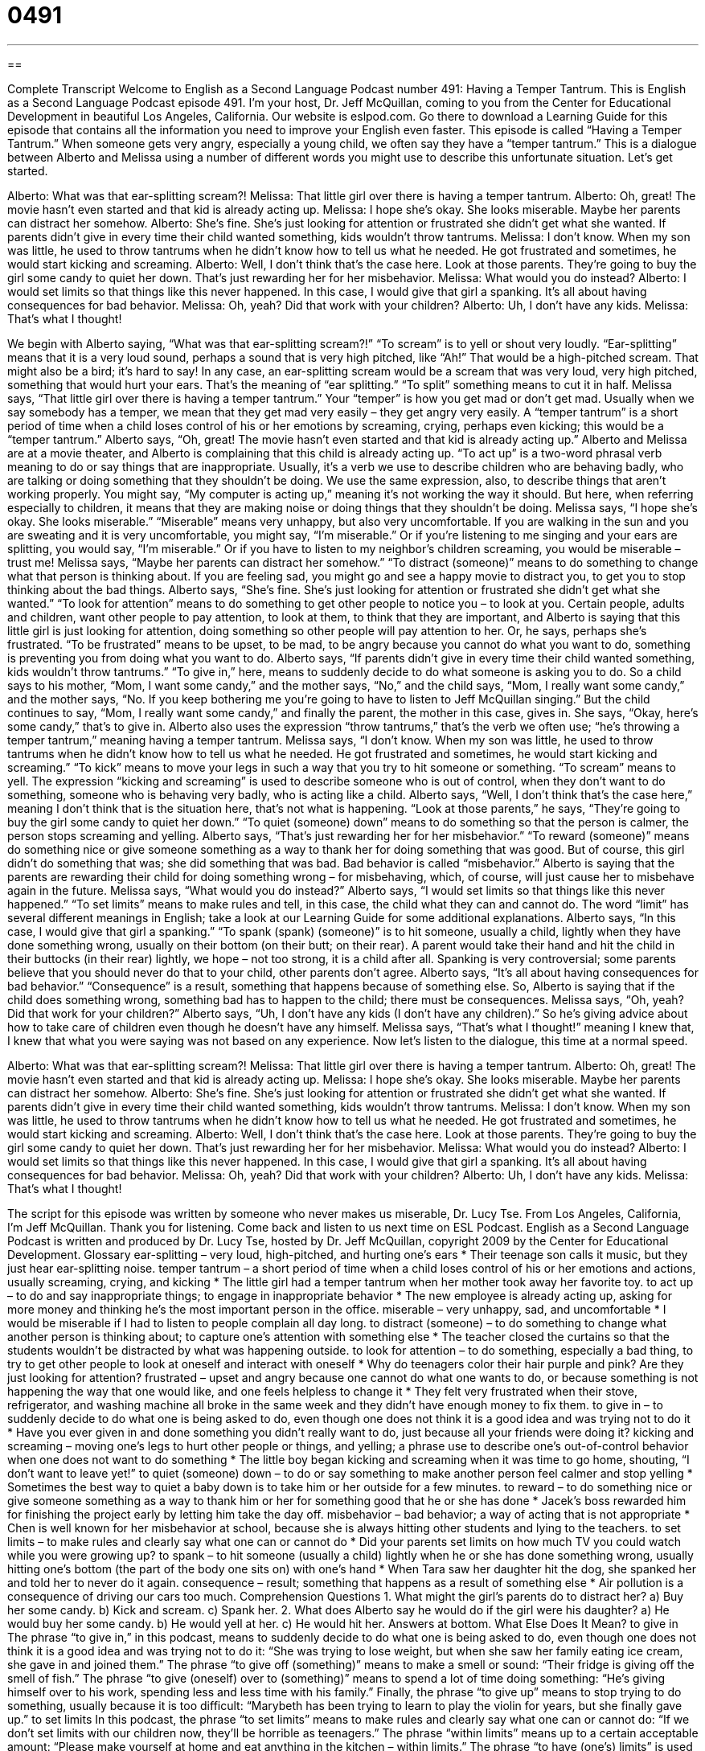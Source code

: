 = 0491
:toc: left
:toclevels: 3
:sectnums:
:stylesheet: ../../../myAdocCss.css

'''

== 

Complete Transcript
Welcome to English as a Second Language Podcast number 491: Having a Temper Tantrum.
This is English as a Second Language Podcast episode 491. I’m your host, Dr. Jeff McQuillan, coming to you from the Center for Educational Development in beautiful Los Angeles, California.
Our website is eslpod.com. Go there to download a Learning Guide for this episode that contains all the information you need to improve your English even faster.
This episode is called “Having a Temper Tantrum.” When someone gets very angry, especially a young child, we often say they have a “temper tantrum.” This is a dialogue between Alberto and Melissa using a number of different words you might use to describe this unfortunate situation. Let’s get started.
[start of dialogue]
Alberto: What was that ear-splitting scream?!
Melissa: That little girl over there is having a temper tantrum.
Alberto: Oh, great! The movie hasn’t even started and that kid is already acting up.
Melissa: I hope she’s okay. She looks miserable. Maybe her parents can distract her somehow.
Alberto: She’s fine. She’s just looking for attention or frustrated she didn’t get what she wanted. If parents didn’t give in every time their child wanted something, kids wouldn’t throw tantrums.
Melissa: I don’t know. When my son was little, he used to throw tantrums when he didn’t know how to tell us what he needed. He got frustrated and sometimes, he would start kicking and screaming.
Alberto: Well, I don’t think that’s the case here. Look at those parents. They’re going to buy the girl some candy to quiet her down. That’s just rewarding her for her misbehavior.
Melissa: What would you do instead?
Alberto: I would set limits so that things like this never happened. In this case, I would give that girl a spanking. It’s all about having consequences for bad behavior.
Melissa: Oh, yeah? Did that work with your children?
Alberto: Uh, I don’t have any kids.
Melissa: That’s what I thought!
[end of dialogue]
We begin with Alberto saying, “What was that ear-splitting scream?!” “To scream” is to yell or shout very loudly. “Ear-splitting” means that it is a very loud sound, perhaps a sound that is very high pitched, like “Ah!” That would be a high-pitched scream. That might also be a bird; it’s hard to say! In any case, an ear-splitting scream would be a scream that was very loud, very high pitched, something that would hurt your ears. That’s the meaning of “ear splitting.” “To split” something means to cut it in half.
Melissa says, “That little girl over there is having a temper tantrum.” Your “temper” is how you get mad or don’t get mad. Usually when we say somebody has a temper, we mean that they get mad very easily – they get angry very easily. A “temper tantrum” is a short period of time when a child loses control of his or her emotions by screaming, crying, perhaps even kicking; this would be a “temper tantrum.”
Alberto says, “Oh, great! The movie hasn’t even started and that kid is already acting up.” Alberto and Melissa are at a movie theater, and Alberto is complaining that this child is already acting up. “To act up” is a two-word phrasal verb meaning to do or say things that are inappropriate. Usually, it’s a verb we use to describe children who are behaving badly, who are talking or doing something that they shouldn’t be doing. We use the same expression, also, to describe things that aren’t working properly. You might say, “My computer is acting up,” meaning it’s not working the way it should. But here, when referring especially to children, it means that they are making noise or doing things that they shouldn’t be doing.
Melissa says, “I hope she’s okay. She looks miserable.” “Miserable” means very unhappy, but also very uncomfortable. If you are walking in the sun and you are sweating and it is very uncomfortable, you might say, “I’m miserable.” Or if you’re listening to me singing and your ears are splitting, you would say, “I’m miserable.” Or if you have to listen to my neighbor’s children screaming, you would be miserable – trust me!
Melissa says, “Maybe her parents can distract her somehow.” “To distract (someone)” means to do something to change what that person is thinking about. If you are feeling sad, you might go and see a happy movie to distract you, to get you to stop thinking about the bad things.
Alberto says, “She’s fine. She’s just looking for attention or frustrated she didn’t get what she wanted.” “To look for attention” means to do something to get other people to notice you – to look at you. Certain people, adults and children, want other people to pay attention, to look at them, to think that they are important, and Alberto is saying that this little girl is just looking for attention, doing something so other people will pay attention to her. Or, he says, perhaps she’s frustrated. “To be frustrated” means to be upset, to be mad, to be angry because you cannot do what you want to do, something is preventing you from doing what you want to do. Alberto says, “If parents didn’t give in every time their child wanted something, kids wouldn’t throw tantrums.” “To give in,” here, means to suddenly decide to do what someone is asking you to do. So a child says to his mother, “Mom, I want some candy,” and the mother says, “No,” and the child says, “Mom, I really want some candy,” and the mother says, “No. If you keep bothering me you’re going to have to listen to Jeff McQuillan singing.” But the child continues to say, “Mom, I really want some candy,” and finally the parent, the mother in this case, gives in. She says, “Okay, here’s some candy,” that’s to give in. Alberto also uses the expression “throw tantrums,” that’s the verb we often use; “he’s throwing a temper tantrum,” meaning having a temper tantrum.
Melissa says, “I don’t know. When my son was little, he used to throw tantrums when he didn’t know how to tell us what he needed. He got frustrated and sometimes, he would start kicking and screaming.” “To kick” means to move your legs in such a way that you try to hit someone or something. “To scream” means to yell. The expression “kicking and screaming” is used to describe someone who is out of control, when they don’t want to do something, someone who is behaving very badly, who is acting like a child.
Alberto says, “Well, I don’t think that’s the case here,” meaning I don’t think that is the situation here, that’s not what is happening. “Look at those parents,” he says, “They’re going to buy the girl some candy to quiet her down.” “To quiet (someone) down” means to do something so that the person is calmer, the person stops screaming and yelling. Alberto says, “That’s just rewarding her for her misbehavior.” “To reward (someone)” means do something nice or give someone something as a way to thank her for doing something that was good. But of course, this girl didn’t do something that was; she did something that was bad. Bad behavior is called “misbehavior.” Alberto is saying that the parents are rewarding their child for doing something wrong – for misbehaving, which, of course, will just cause her to misbehave again in the future.
Melissa says, “What would you do instead?” Alberto says, “I would set limits so that things like this never happened.” “To set limits” means to make rules and tell, in this case, the child what they can and cannot do. The word “limit” has several different meanings in English; take a look at our Learning Guide for some additional explanations. Alberto says, “In this case, I would give that girl a spanking.” “To spank (spank) (someone)” is to hit someone, usually a child, lightly when they have done something wrong, usually on their bottom (on their butt; on their rear). A parent would take their hand and hit the child in their buttocks (in their rear) lightly, we hope – not too strong, it is a child after all. Spanking is very controversial; some parents believe that you should never do that to your child, other parents don’t agree. Alberto says, “It’s all about having consequences for bad behavior.” “Consequence” is a result, something that happens because of something else. So, Alberto is saying that if the child does something wrong, something bad has to happen to the child; there must be consequences.
Melissa says, “Oh, yeah? Did that work for your children?” Alberto says, “Uh, I don’t have any kids (I don’t have any children).” So he’s giving advice about how to take care of children even though he doesn’t have any himself. Melissa says, “That’s what I thought!” meaning I knew that, I knew that what you were saying was not based on any experience.
Now let’s listen to the dialogue, this time at a normal speed.
[start of dialogue]
Alberto: What was that ear-splitting scream?!
Melissa: That little girl over there is having a temper tantrum.
Alberto: Oh, great! The movie hasn’t even started and that kid is already acting up.
Melissa: I hope she’s okay. She looks miserable. Maybe her parents can distract her somehow.
Alberto: She’s fine. She’s just looking for attention or frustrated she didn’t get what she wanted. If parents didn’t give in every time their child wanted something, kids wouldn’t throw tantrums.
Melissa: I don’t know. When my son was little, he used to throw tantrums when he didn’t know how to tell us what he needed. He got frustrated and sometimes, he would start kicking and screaming.
Alberto: Well, I don’t think that’s the case here. Look at those parents. They’re going to buy the girl some candy to quiet her down. That’s just rewarding her for her misbehavior.
Melissa: What would you do instead?
Alberto: I would set limits so that things like this never happened. In this case, I would give that girl a spanking. It’s all about having consequences for bad behavior.
Melissa: Oh, yeah? Did that work with your children?
Alberto: Uh, I don’t have any kids.
Melissa: That’s what I thought!
[end of dialogue]
The script for this episode was written by someone who never makes us miserable, Dr. Lucy Tse.
From Los Angeles, California, I’m Jeff McQuillan. Thank you for listening. Come back and listen to us next time on ESL Podcast.
English as a Second Language Podcast is written and produced by Dr. Lucy Tse, hosted by Dr. Jeff McQuillan, copyright 2009 by the Center for Educational Development.
Glossary
ear-splitting – very loud, high-pitched, and hurting one’s ears
* Their teenage son calls it music, but they just hear ear-splitting noise.
temper tantrum – a short period of time when a child loses control of his or her emotions and actions, usually screaming, crying, and kicking
* The little girl had a temper tantrum when her mother took away her favorite toy.
to act up – to do and say inappropriate things; to engage in inappropriate behavior
* The new employee is already acting up, asking for more money and thinking he’s the most important person in the office.
miserable – very unhappy, sad, and uncomfortable
* I would be miserable if I had to listen to people complain all day long.
to distract (someone) – to do something to change what another person is thinking about; to capture one’s attention with something else
* The teacher closed the curtains so that the students wouldn’t be distracted by what was happening outside.
to look for attention – to do something, especially a bad thing, to try to get other people to look at oneself and interact with oneself
* Why do teenagers color their hair purple and pink? Are they just looking for attention?
frustrated – upset and angry because one cannot do what one wants to do, or because something is not happening the way that one would like, and one feels helpless to change it
* They felt very frustrated when their stove, refrigerator, and washing machine all broke in the same week and they didn’t have enough money to fix them.
to give in – to suddenly decide to do what one is being asked to do, even though one does not think it is a good idea and was trying not to do it
* Have you ever given in and done something you didn’t really want to do, just because all your friends were doing it?
kicking and screaming – moving one’s legs to hurt other people or things, and yelling; a phrase use to describe one’s out-of-control behavior when one does not want to do something
* The little boy began kicking and screaming when it was time to go home, shouting, “I don’t want to leave yet!”
to quiet (someone) down – to do or say something to make another person feel calmer and stop yelling
* Sometimes the best way to quiet a baby down is to take him or her outside for a few minutes.
to reward – to do something nice or give someone something as a way to thank him or her for something good that he or she has done
* Jacek’s boss rewarded him for finishing the project early by letting him take the day off.
misbehavior – bad behavior; a way of acting that is not appropriate
* Chen is well known for her misbehavior at school, because she is always hitting other students and lying to the teachers.
to set limits – to make rules and clearly say what one can or cannot do
* Did your parents set limits on how much TV you could watch while you were growing up?
to spank – to hit someone (usually a child) lightly when he or she has done something wrong, usually hitting one’s bottom (the part of the body one sits on) with one’s hand
* When Tara saw her daughter hit the dog, she spanked her and told her to never do it again.
consequence – result; something that happens as a result of something else
* Air pollution is a consequence of driving our cars too much.
Comprehension Questions
1. What might the girl’s parents do to distract her?
a) Buy her some candy.
b) Kick and scream.
c) Spank her.
2. What does Alberto say he would do if the girl were his daughter?
a) He would buy her some candy.
b) He would yell at her.
c) He would hit her.
Answers at bottom.
What Else Does It Mean?
to give in
The phrase “to give in,” in this podcast, means to suddenly decide to do what one is being asked to do, even though one does not think it is a good idea and was trying not to do it: “She was trying to lose weight, but when she saw her family eating ice cream, she gave in and joined them.” The phrase “to give off (something)” means to make a smell or sound: “Their fridge is giving off the smell of fish.” The phrase “to give (oneself) over to (something)” means to spend a lot of time doing something: “He’s giving himself over to his work, spending less and less time with his family.” Finally, the phrase “to give up” means to stop trying to do something, usually because it is too difficult: “Marybeth has been trying to learn to play the violin for years, but she finally gave up.”
to set limits
In this podcast, the phrase “to set limits” means to make rules and clearly say what one can or cannot do: “If we don’t set limits with our children now, they’ll be horrible as teenagers.” The phrase “within limits” means up to a certain acceptable amount: “Please make yourself at home and eat anything in the kitchen – within limits.” The phrase “to have (one’s) limits” is used to show another person that he or she has done something that one thinks is unacceptable: “I’ve let you live in my house for months, but I have my limits. I want you to move out by next week.” Finally, the phrase “off limits” means “forbidden,” and is used to talk about something that one cannot touch or should not do: “These files are off limits to everyone except the detective.”
Culture Note
In the United States, there are many “unwritten rules” (rules that are not written or spoken, but everyone knows them) about how parents should “deal with” (interact with) their children “in public” (outside the home, in places where there are other people). Parents who don’t follow these rules often receive “glares” (mean or angry facial expressions) from other people – especially from people who do not have children of their own.
One of the unwritten rules is that parents should not leave their children “unattended” (without supervision) in stores. Children who are left alone in stores “tend to” (have a tendency to; are likely to) pull things off of bottom shelves. An unattended child might break things, or at least “ruin” (destroy) the store’s “display” (the way that things are arranged).
When a child begins crying or screaming in public, parents are expected to try to calm the child down and/or remove the child from the situation. If a child has a temper tantrum in a restaurant, the parent is expected to try to end the meal and leave as soon as possible. If a child begins crying in a movie theater or at a library, the parent is likely to take the child outside until he or she calms down.
In outdoor areas, like parks, children are more free to “just be children” (do things that are appropriate for their age), running around and playing. But even in a park there are unwritten rules. For example, children are expected to “take turns,” allowing other children who are waiting to play or use games and equipment to use them, and not “hog” (use only for oneself) those things.
Comprehension Answers
1 - a
2 - c